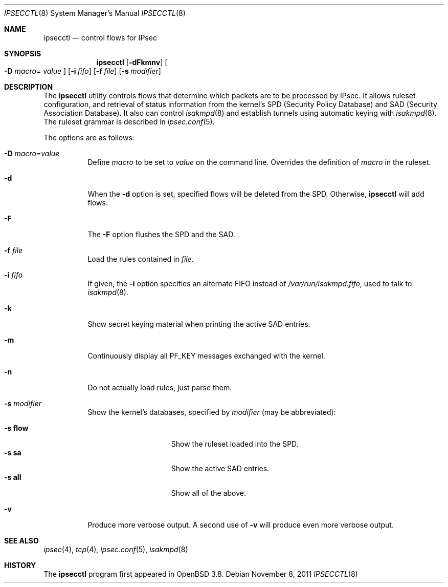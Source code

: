 .\"	$OpenBSD: ipsecctl.8,v 1.27 2011/11/08 13:28:42 henning Exp $
.\"
.\" Copyright (c) 2004, 2005 Hans-Joerg Hoexer <hshoexer@openbsd.org>
.\"
.\" Permission to use, copy, modify, and distribute this software for any
.\" purpose with or without fee is hereby granted, provided that the above
.\" copyright notice and this permission notice appear in all copies.
.\"
.\" THE SOFTWARE IS PROVIDED "AS IS" AND THE AUTHOR DISCLAIMS ALL WARRANTIES
.\" WITH REGARD TO THIS SOFTWARE INCLUDING ALL IMPLIED WARRANTIES OF
.\" MERCHANTABILITY AND FITNESS. IN NO EVENT SHALL THE AUTHOR BE LIABLE FOR
.\" ANY SPECIAL, DIRECT, INDIRECT, OR CONSEQUENTIAL DAMAGES OR ANY DAMAGES
.\" WHATSOEVER RESULTING FROM LOSS OF USE, DATA OR PROFITS, WHETHER IN AN
.\" ACTION OF CONTRACT, NEGLIGENCE OR OTHER TORTIOUS ACTION, ARISING OUT OF
.\" OR IN CONNECTION WITH THE USE OR PERFORMANCE OF THIS SOFTWARE.
.\"
.Dd $Mdocdate: November 8 2011 $
.Dt IPSECCTL 8
.Os
.Sh NAME
.Nm ipsecctl
.Nd control flows for IPsec
.Sh SYNOPSIS
.Nm ipsecctl
.Op Fl dFkmnv
.Oo Fl D Ar macro Ns =
.Ar value Oc
.Op Fl i Ar fifo
.Op Fl f Ar file
.Op Fl s Ar modifier
.Sh DESCRIPTION
The
.Nm
utility controls flows that determine which packets are to be processed by
IPsec.
It allows ruleset configuration, and retrieval of status information from the
kernel's SPD (Security Policy Database) and SAD (Security Association
Database).
It also can control
.Xr isakmpd 8
and establish tunnels using automatic keying with
.Xr isakmpd 8 .
The ruleset grammar is described in
.Xr ipsec.conf 5 .
.Pp
The options are as follows:
.Bl -tag -width Ds
.It Fl D Ar macro Ns = Ns Ar value
Define
.Ar macro
to be set to
.Ar value
on the command line.
Overrides the definition of
.Ar macro
in the ruleset.
.It Fl d
When the
.Fl d
option is set, specified flows will be deleted from the SPD.
Otherwise,
.Nm
will add flows.
.It Fl F
The
.Fl F
option flushes the SPD and the SAD.
.It Fl f Ar file
Load the rules contained in
.Ar file .
.It Fl i Ar fifo
If given, the
.Fl i
option specifies an alternate FIFO instead of
.Pa /var/run/isakmpd.fifo ,
used to talk to
.Xr isakmpd 8 .
.It Fl k
Show secret keying material when printing the active SAD entries.
.It Fl m
Continuously display all
.Dv PF_KEY
messages exchanged with the kernel.
.It Fl n
Do not actually load rules, just parse them.
.It Fl s Ar modifier
Show the kernel's databases, specified by
.Ar modifier
(may be abbreviated):
.Pp
.Bl -tag -width xxxxxxxxxxxxx -compact
.It Fl s Cm flow
Show the ruleset loaded into the SPD.
.It Fl s Cm sa
Show the active SAD entries.
.It Fl s Cm all
Show all of the above.
.El
.It Fl v
Produce more verbose output.
A second use of
.Fl v
will produce even more verbose output.
.El
.Sh SEE ALSO
.Xr ipsec 4 ,
.Xr tcp 4 ,
.Xr ipsec.conf 5 ,
.Xr isakmpd 8
.\" .Sh STANDARDS
.\" .Sh HISTORY
.\" .Sh AUTHORS
.\" .Sh CAVEATS
.\" .Sh BUGS
.Sh HISTORY
The
.Nm ipsecctl
program first appeared in
.Ox 3.8 .
